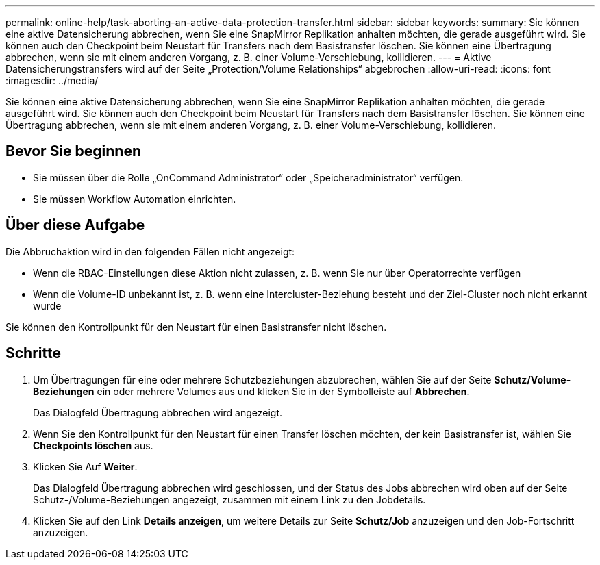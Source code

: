 ---
permalink: online-help/task-aborting-an-active-data-protection-transfer.html 
sidebar: sidebar 
keywords:  
summary: Sie können eine aktive Datensicherung abbrechen, wenn Sie eine SnapMirror Replikation anhalten möchten, die gerade ausgeführt wird. Sie können auch den Checkpoint beim Neustart für Transfers nach dem Basistransfer löschen. Sie können eine Übertragung abbrechen, wenn sie mit einem anderen Vorgang, z. B. einer Volume-Verschiebung, kollidieren. 
---
= Aktive Datensicherungstransfers wird auf der Seite „Protection/Volume Relationships“ abgebrochen
:allow-uri-read: 
:icons: font
:imagesdir: ../media/


[role="lead"]
Sie können eine aktive Datensicherung abbrechen, wenn Sie eine SnapMirror Replikation anhalten möchten, die gerade ausgeführt wird. Sie können auch den Checkpoint beim Neustart für Transfers nach dem Basistransfer löschen. Sie können eine Übertragung abbrechen, wenn sie mit einem anderen Vorgang, z. B. einer Volume-Verschiebung, kollidieren.



== Bevor Sie beginnen

* Sie müssen über die Rolle „OnCommand Administrator“ oder „Speicheradministrator“ verfügen.
* Sie müssen Workflow Automation einrichten.




== Über diese Aufgabe

Die Abbruchaktion wird in den folgenden Fällen nicht angezeigt:

* Wenn die RBAC-Einstellungen diese Aktion nicht zulassen, z. B. wenn Sie nur über Operatorrechte verfügen
* Wenn die Volume-ID unbekannt ist, z. B. wenn eine Intercluster-Beziehung besteht und der Ziel-Cluster noch nicht erkannt wurde


Sie können den Kontrollpunkt für den Neustart für einen Basistransfer nicht löschen.



== Schritte

. Um Übertragungen für eine oder mehrere Schutzbeziehungen abzubrechen, wählen Sie auf der Seite *Schutz/Volume-Beziehungen* ein oder mehrere Volumes aus und klicken Sie in der Symbolleiste auf *Abbrechen*.
+
Das Dialogfeld Übertragung abbrechen wird angezeigt.

. Wenn Sie den Kontrollpunkt für den Neustart für einen Transfer löschen möchten, der kein Basistransfer ist, wählen Sie *Checkpoints löschen* aus.
. Klicken Sie Auf *Weiter*.
+
Das Dialogfeld Übertragung abbrechen wird geschlossen, und der Status des Jobs abbrechen wird oben auf der Seite Schutz-/Volume-Beziehungen angezeigt, zusammen mit einem Link zu den Jobdetails.

. Klicken Sie auf den Link *Details anzeigen*, um weitere Details zur Seite *Schutz/Job* anzuzeigen und den Job-Fortschritt anzuzeigen.

